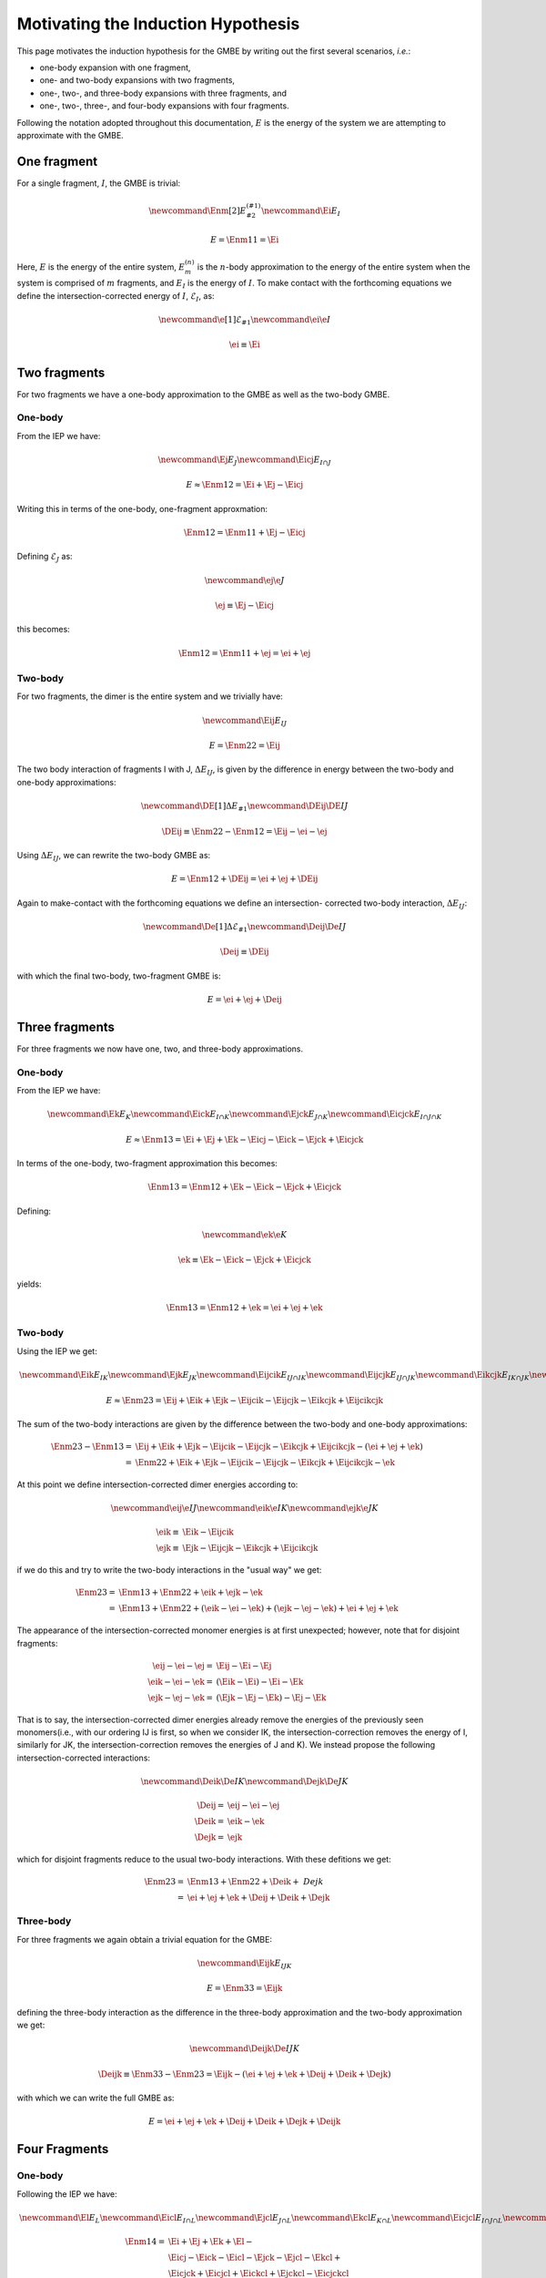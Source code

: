 Motivating the Induction Hypothesis
===================================

.. |m| replace:: :math:`m`
.. |n| replace:: :math:`n`
.. |E| replace:: :math:`E`

.. |monomer_i| replace:: :math:`F^{(1)}_{i}`
.. |dimer_i| replace:: :math:`F^{(2)}_{I}`
.. |nmer_i| replace:: :math:`F^{(2)}_{j}`
.. |m_int| replace:: :math:`\Delta\mathcal{E}_{F^{(m)}_1}`


.. |I| replace:: :math:`I`
.. |J| replace:: :math:`J`
.. |K| replace:: :math:`K`
.. |L| replace:: :math:`L`
.. |M| replace:: :math:`M`
.. |N| replace:: :math:`N`
.. |IJ| replace:: :math:`IJ`
.. |IK| replace:: :math:`IK`
.. |JK| replace:: :math:`JK`
.. |IJK| replace:: :math:`IJK`

.. |EI| replace:: :math:`E_{I}`
.. |eI| replace:: :math:`\mathcal{E}_{I}`
.. |EJ| replace:: :math:`E_{J}`
.. |eJ| replace:: :math:`\mathcal{E}_{J}`
.. |EK| replace:: :math:`E_{K}`
.. |EIJ| replace:: :math:`E_{IJ}`
.. |EIK| replace:: :math:`E_{IK}`
.. |EJK| replace:: :math:`E_{JK}`
.. |EIJK| replace:: :math:`E_{IJK}`
.. |EI_J| replace:: :math:`E_{I\cap J}`

This page motivates the induction hypothesis for the GMBE by writing out the
first several scenarios, *i.e.*:

- one-body expansion with one fragment, 
- one- and two-body expansions with two fragments, 
- one-, two-, and three-body expansions with three fragments, and
- one-, two-, three-, and four-body expansions with four fragments. 
 
Following the notation adopted throughout this documentation, |E| is the energy 
of the system we are attempting to approximate with the GMBE.

One fragment
------------

.. |Enm| replace:: :math:`E^{\left(n\right)}_m`
.. |DEIJ| replace:: :math:`\Delta E_{IJ}`

For a single fragment, |I|, the GMBE is trivial:

.. math::
   \newcommand{\Enm}[2]{E^{\left(#1\right)}_{#2}}
   \newcommand{\Ei}{E_{I}}

   E = \Enm{1}{1} = \Ei

Here, |E| is the energy of the entire system, |Enm| is the |n|-body
approximation to the energy of the entire system when the system is comprised of
|m| fragments, and |EI| is the energy of |I|. To make contact with the
forthcoming equations we define the intersection-corrected energy of |I|, |eI|,
as:

.. math::
   \newcommand{\e}[1]{\mathcal{E}_{#1}}
   \newcommand{\ei}{\e{I}}

   \ei \equiv \Ei

Two fragments
-------------

For two fragments we have a one-body approximation to the GMBE as well as the
two-body GMBE.

One-body
^^^^^^^^

From the IEP we have:

.. math::
   \newcommand{\Ej}{E_{J}}
   \newcommand{\Eicj}{E_{I\cap J}}

   E \approx \Enm{1}{2} = \Ei + \Ej - \Eicj

Writing this in terms of the one-body, one-fragment approxmation:

.. math::
   \Enm{1}{2} = \Enm{1}{1} + \Ej - \Eicj

Defining |eJ| as:

.. math::
   \newcommand{\ej}{\e{J}}

   \ej \equiv \Ej - \Eicj

this becomes:

.. math::
   \Enm{1}{2} = \Enm{1}{1} + \ej = \ei + \ej

Two-body
^^^^^^^^

For two fragments, the dimer is the entire system and we trivially have:

.. math::
   \newcommand{\Eij}{E_{IJ}}

   E = \Enm{2}{2} = \Eij

The two body interaction of fragments I with J, |DEIJ|, is given by the
difference in energy between the two-body and one-body approximations:

.. math::
   \newcommand{\DE}[1]{\Delta E_{#1}}
   \newcommand{\DEij}{\DE{IJ}}

   \DEij \equiv \Enm{2}{2}-\Enm{1}{2} = \Eij - \ei - \ej

Using |DEIJ|, we can rewrite the two-body GMBE as:

.. math::
   E = \Enm{1}{2} + \DEij = \ei + \ej + \DEij

Again to make-contact with the forthcoming equations we define an intersection-
corrected two-body interaction, |DeIJ|:

.. math::
   \newcommand{\De}[1]{\Delta\mathcal{E}_{#1}}
   \newcommand{\Deij}{\De{IJ}}

   \Deij \equiv \DEij

with which the final two-body, two-fragment GMBE is:

.. math::
   E = \ei + \ej + \Deij

Three fragments
---------------

For three fragments we now have one, two, and three-body approximations.

One-body
^^^^^^^^

From the IEP we have:

.. math::
   \newcommand{\Ek}{E_{K}}
   \newcommand{\Eick}{E_{I\cap K}}
   \newcommand{\Ejck}{E_{J\cap K}}
   \newcommand{\Eicjck}{E_{I\cap J\cap K}}

   E \approx \Enm{1}{3} = \Ei + \Ej + \Ek - \Eicj - \Eick - \Ejck + \Eicjck

In terms of the one-body, two-fragment approximation this becomes:

.. math::
   \Enm{1}{3} = \Enm{1}{2} + \Ek - \Eick - \Ejck + \Eicjck

Defining:

.. math::
   \newcommand{\ek}{\e{K}}

   \ek \equiv \Ek - \Eick - \Ejck + \Eicjck


yields:

.. math::
   \Enm{1}{3} = \Enm{1}{2} + \ek = \ei + \ej + \ek

Two-body
^^^^^^^^

Using the IEP we get:

.. math::
   \newcommand{\Eik}{E_{IK}}
   \newcommand{\Ejk}{E_{JK}}
   \newcommand{\Eijcik}{E_{IJ\cap IK}}
   \newcommand{\Eijcjk}{E_{IJ\cap JK}}
   \newcommand{\Eikcjk}{E_{IK\cap JK}}
   \newcommand{\Eijcikcjk}{E_{IJ\cap IK\cap JK}}

   E\approx \Enm{2}{3} = \Eij + \Eik + \Ejk -
                         \Eijcik - \Eijcjk - \Eikcjk + \Eijcikcjk

The sum of the two-body interactions are given by the difference between the
two-body and one-body approximations:

.. math::
   \Enm{2}{3}-\Enm{1}{3} =& \Eij + \Eik + \Ejk -
                         \Eijcik - \Eijcjk - \Eikcjk + \Eijcikcjk -
                         \left(\ei + \ej + \ek\right)\\
                         =& \Enm{2}{2}  + \Eik + \Ejk -
                         \Eijcik - \Eijcjk - \Eikcjk + \Eijcikcjk - \ek

At this point we define intersection-corrected dimer energies according to:

.. math::
   \newcommand{\eij}{\e{IJ}}
   \newcommand{\eik}{\e{IK}}
   \newcommand{\ejk}{\e{JK}}

   \eik \equiv& \Eik - \Eijcik\\
   \ejk \equiv& \Ejk - \Eijcjk - \Eikcjk + \Eijcikcjk

if we do this and try to write the two-body interactions in the "usual way" we
get:

.. math::
   \Enm{2}{3} =& \Enm{1}{3} + \Enm{2}{2} + \eik + \ejk - \ek\\
              =& \Enm{1}{3} + \Enm{2}{2} + \left(\eik - \ei - \ek\right) +
                 \left(\ejk - \ej -\ek\right) + \ei + \ej + \ek

The appearance of the intersection-corrected monomer energies is at first
unexpected; however, note that for disjoint fragments:

.. math::
   \eij - \ei - \ej =& \Eij - \Ei - \Ej\\
   \eik - \ei - \ek =& \left(\Eik - \Ei\right) - \Ei -\Ek\\
   \ejk - \ej - \ek =& \left(\Ejk - \Ej - \Ek\right) - \Ej - \Ek

That is to say, the intersection-corrected dimer energies already remove the
energies of the previously seen monomers(i.e., with our ordering IJ is first, so
when we consider IK, the intersection-correction removes the energy of I,
similarly for JK, the intersection-correction removes the energies of J and K).
We instead propose the following intersection-corrected interactions:

.. math::
   \newcommand{\Deik}{\De{IK}}
   \newcommand{\Dejk}{\De{JK}}

   \Deij =& \eij - \ei - \ej\\
   \Deik =& \eik - \ek\\
   \Dejk =& \ejk

which for disjoint fragments reduce to the usual two-body interactions. With
these defitions we get:

.. math::
   \Enm{2}{3} =& \Enm{1}{3} + \Enm{2}{2} + \Deik + \ Dejk\\
             =& \ei + \ej + \ek + \Deij + \Deik + \Dejk

Three-body
^^^^^^^^^^

For three fragments we again obtain a trivial equation for the GMBE:

.. math::
   \newcommand{\Eijk}{E_{IJK}}

   E = \Enm{3}{3} = \Eijk

defining the three-body interaction as the difference in the three-body
approximation and the two-body approximation we get:

.. math::
   \newcommand{\Deijk}{\De{IJK}}

   \Deijk \equiv \Enm{3}{3} - \Enm{2}{3} =
              \Eijk - \left(\ei + \ej + \ek + \Deij + \Deik + \Dejk\right)

with which we can write the full GMBE as:

.. math::
   E = \ei + \ej + \ek + \Deij + \Deik + \Dejk + \Deijk

Four Fragments
--------------

One-body
^^^^^^^^

Following the IEP we have:

.. math::
   \newcommand{\El}{E_L}
   \newcommand{\Eicl}{E_{I\cap L}}
   \newcommand{\Ejcl}{E_{J\cap L}}
   \newcommand{\Ekcl}{E_{K\cap L}}
   \newcommand{\Eicjcl}{E_{I\cap J\cap L}}
   \newcommand{\Eickcl}{E_{I\cap K\cap L}}
   \newcommand{\Ejckcl}{E_{J\cap K\cap L}}
   \newcommand{\Eicjckcl}{E_{I\cap J\cap K\cap L}}
   \newcommand{\el}{\e{L}}

   \Enm{1}{4} =& \Ei + \Ej + \Ek + \El-\\
               & \Eicj - \Eick - \Eicl - \Ejck - \Ejcl - \Ekcl +\\
               & \Eicjck + \Eicjcl + \Eickcl + \Ejckcl - \Eicjckcl

In terms of the one-body, three-fragment approximation:

.. math::
   \Enm{1}{4} = \Enm{1}{3} + \El - \Eicl - \Ejcl - \Ekcl +
                \Eicjcl + \Eickcl + \Ejckcl - \Eicjckcl

Defining:

.. math::
   \el = \El - \Eicl - \Ejcl - \Ekcl + \Eicjcl + \Eickcl + \Ejckcl - \Eicjckcl

We get:

.. math::
  \Enm{1}{4} = \Enm{1}{3} + \el = \ei + \ej + \ek + \el

Two-body
^^^^^^^^

We now have six dimers, so the IEP for two-body approximation has 63 terms. We
jump right to the intersection-corrected dimer energies:

.. math::
   \newcommand{\Eil}{E_{IL}}
   \newcommand{\Ejl}{E_{JL}}
   \newcommand{\Ekl}{E_{KL}}
   \newcommand{\eil}{\e{IL}}
   \newcommand{\ejl}{\e{JL}}
   \newcommand{\ekl}{\e{KL}}
   \newcommand{\Eijcil}{E_{IJ\cap IL}}
   \newcommand{\Eikcil}{E_{IK\cap IL}}
   \newcommand{\Ejkcil}{E_{JK\cap IL}}
   \newcommand{\Eijcikcil}{E_{IJ\cap IK\cap IL}}
   \newcommand{\Eijcjkcil}{E_{IJ\cap JK\cap IL}}
   \newcommand{\Eikcjkcil}{E_{IK\cap JK\cap IL}}
   \newcommand{\Eijcikcjkcil}{E_{IJ\cap IK\cap JK\cap IL}}
   \newcommand{\Eijcjl}{E_{IJ\cap JL}}
   \newcommand{\Eikcjl}{E_{IK\cap JL}}
   \newcommand{\Ejkcjl}{E_{JK\cap JL}}
   \newcommand{\Eilcjl}{E_{IL\cap JL}}
   \newcommand{\Eijcikcjl}{E_{IJ\cap IK\cap JL}}
   \newcommand{\Eijcjkcjl}{E_{IJ\cap JK\cap JL}}
   \newcommand{\Eijcilcjl}{E_{IJ\cap IL\cap JL}}
   \newcommand{\Eikcjkcjl}{E_{IK\cap JK\cap JL}}
   \newcommand{\Eikcilcjl}{E_{IK\cap IL\cap JL}}
   \newcommand{\Ejkcilcjl}{E_{JK\cap IL\cap JL}}
   \newcommand{\Eijcikcjkcjl}{E_{IJ\cap IK\cap JK\cap JL}}
   \newcommand{\Eijcikcjkcil}{E_{IJ\cap IK\cap IL\cap JL}}
   \newcommand{\Eijcjkcilcjl}{E_{IJ\cap JK\cap IL\cap JL}}
   \newcommand{\Eikcijcilcjl}{E_{IK\cap IJ\cap IL\cap JL}}
   \newcommand{\Eijcikcjkcilcjl}{E_{IJ\cap IK\cap JK\cap IL\cap JL}}
   \newcommand{\Eijckl}{E_{IJ\cap KL}}
   \newcommand{\Eikckl}{E_{IK\cap KL}}
   \newcommand{\Ejkckl}{E_{JK\cap KL}}
   \newcommand{\Eilckl}{E_{IL\cap KL}}
   \newcommand{\Ejlckl}{E_{JL\cap KL}}
   \newcommand{\Eijcikckl}{E_{IJ\cap IK\cap KL}}
   \newcommand{\Eijcjkckl}{E_{IJ\cap JK\cap KL}}
   \newcommand{\Eijcilckl}{E_{IJ\cap IL\cap KL}}
   \newcommand{\Eijcjlckl}{E_{IJ\cap JL\cap KL}}
   \newcommand{\Eikcjkckl}{E_{IK\cap JK\cap KL}}
   \newcommand{\Eikcilckl}{E_{IK\cap IL\cap KL}}
   \newcommand{\Eikcjlckl}{E_{IK\cap JL\cap KL}}
   \newcommand{\Ejkcilckl}{E_{JK\cap IL\cap KL}}
   \newcommand{\Ejkcjlckl}{E_{JK\cap JL\cap KL}}
   \newcommand{\Eilcjlckl}{E_{IL\cap JL\cap KL}}
   \newcommand{\Eijcikcjkckl}{E_{IJ\cap IK\cap JK\cap KL}}
   \newcommand{\Eijcikcilckl}{E_{IJ\cap IK\cap IL\cap KL}}
   \newcommand{\Eijcikcjlckl}{E_{IJ\cap IK\cap JL\cap KL}}
   \newcommand{\Eijcjkcilckl}{E_{IJ\cap JK\cap IL\cap KL}}
   \newcommand{\Eijcjkcjlckl}{E_{IJ\cap JK\cap IL\cap KL}}
   \newcommand{\Eijcilcjlckl}{E_{IJ\cap IL\cap JL\cap KL}}
   \newcommand{\Eikcjkcilckl}{E_{IK\cap JK\cap IL\cap KL}}
   \newcommand{\Eikcjkcjlckl}{E_{IK\cap JK\cap JL\cap KL}}
   \newcommand{\Eikcilcjlckl}{E_{IK\cap IL\cap JL\cap KL}}
   \newcommand{\Ejkcilcjlckl}{E_{JK\cap IL\cap JL\cap KL}}
   \newcommand{\Eijcikcjkcilckl}{E_{IJ\cap IK\cap JK\cap IL\cap KL}}
   \newcommand{\Eijcikcjkcjlckl}{E_{IJ\cap IK\cap JK\cap JL\cap KL}}
   \newcommand{\Eijcikcilcjlckl}{E_{IJ\cap IK\cap IL\cap JL\cap KL}}
   \newcommand{\Eijcjkcilcjlckl}{E_{IJ\cap JK\cap IL\cap JL\cap KL}}
   \newcommand{\Eikcjkcilcjlckl}{E_{IK\cap JK\cap IL\cap JL\cap KL}}
   \newcommand{\Eijcikcjkcilcjlckl}{E_{IJ\cap IK\cap JK\cap IL\cap JL\cap KL}}

   \eij =& \Eij\\
   \eik =& \Eik - \Eijcik\\
   \ejk =& \Ejk -
           \Eijcjk - \Eikcjk +
           \Eijcikcjk\\
   \eil =& \Eil -
           \Eijcil - \Eikcil - \Ejkcil +
           \Eijcikcil + \Eijcjkcil + \Eikcjkcil-\\
         &  \Eijcikcjkcil\\
   \ejl =& \Ejl -
           \Eijcjl - \Eikcjl - \Ejkcjl - \Eilcjl +
           \Eijcikcjl + \Eijcjkcjl + \Eijcilcjl +\\
         &   \Eikcjkcjl + \Eikcilcjl + \Ejkcilcjl -
           \Eijcikcjkcjl - \Eijcikcjkcjl - \Eijcjkcilcjl -\\
         &   \Eikcijcilcjl +
           \Eijcikcjkcilcjl\\
   \ekl =& \Ekl -
           \Eijckl - \Eikckl - \Ejkckl - \Eilckl - \Ejlckl +
           \Eijcikckl + \Eijcjkckl + \\
         &   \Eijcilckl + \Eijcjlckl + \Eikcjkckl + \Eikcilckl + \Eikcjlckl +
             \Ejkcilckl + \\
         &   \Ejkcjlckl+ \Eilcjlckl -
           \Eijcikcjkckl - \Eijcikcilckl - \Eijcikcjlckl - \\
         &   \Eijcjkcilckl -\Eijcjkcjlckl - \Eijcilcjlckl -
             \Eikcjkcilckl - \Eikcjkcjlckl - \\
         &   \Eikcilcjlckl - \Ejkcilcjlckl +
           \Eijcikcjkcilckl + \Eijcikcjkcjlckl + \\
         &   \Eijcikcilcjlckl + \Eijcjkcilcjlckl + \Eikcjkcilcjlckl -
           \Eijcikcjkcilcjlckl

From which we define the intersection-corrected two-body interactions:

.. math::
   \newcommand{\Deil}{\De{IL}}
   \newcommand{\Dejl}{\De{JL}}
   \newcommand{\Dekl}{\De{KL}}

   \Deij =& \eij - \ei -\ej\\
   \Deik =& \eik - \ek\\
   \Deil =& \eil - \el\\
   \Dejk =& \ejk\\
   \Dejl =& \ejl\\
   \Dekl =& \ekl

If the monomers are disjoint we get:

.. math::


   \Deij =& \left(\Eij\right) - \Ei - \Ej\\
   \Deik =& \left(\Eik - \Ei\right) - \Ek\\
   \Deil =& \left(\Eil - \Ei - \Ei + \Ei\right) - \El\\
   \Dejk =& \left(\Ejk - \Ej - \Ek\right)\\
   \Dejl =& \left(\Ejl - \Ej - \Ej - \El + \Ej\right)\\
   \Dekl =& \left(\Ekl - \Ek - \Ek - \El - \El + \Ek + \El\right)


where we use parenthesis to show which terms arise from the
intersection-corrected dimer energy as opposed to which terms arise from
subtracting out the one-body approximation.

Three-Body
^^^^^^^^^^

There are four possible trimers, so compared to the two-body case the equation
is far simpler.

.. math::
   \newcommand{\Eijl}{E_{IJL}}
   \newcommand{\Eikl}{E_{IKL}}
   \newcommand{\Ejkl}{E_{JKL}}
   \newcommand{\Eijkcijl}{E_{IJK\cap IJL}}
   \newcommand{\Eijkcikl}{E_{IJK\cap IKL}}
   \newcommand{\Eijlcikl}{E_{IJL\cap IKL}}
   \newcommand{\Eijkcjkl}{E_{IJK\cap JKL}}
   \newcommand{\Eijlcjkl}{E_{IJL\cap JKL}}
   \newcommand{\Eiklcjkl}{E_{IKL\cap JKL}}
   \newcommand{\Eijkcijlcikl}{E_{IJK\cap IJL\cap IKL}}
   \newcommand{\Eijkcijlcjkl}{E_{IJK\cap IJL\cap JKL}}
   \newcommand{\Eijkciklcjkl}{E_{IJK\cap IKL\cap JKL}}
   \newcommand{\Eijlciklcjkl}{E_{IJL\cap IKL\cap JKL}}
   \newcommand{\Eijkcijlciklcjkl}{E_{IJK\cap IJL\cap IKL\cap JKL}}

   \Enm{3}{4} =& \Eijk + \Eijl + \Eikl + \Ejkl -
                 \Eijkcijl - \Eijkcikl - \Eijkcjkl - \Eijlcikl - \\
               &   \Eijlcjkl - \Eiklcjkl +
                 \Eijkcijlcikl + \Eijkcijlcjkl + \Eijkciklcjkl + \\
               &   \Eijlciklcjkl -
                 \Eijkcijlciklcjkl

Defining intersection-corrected trimer energies:

.. math::
   \newcommand{\eijk}{\e{IJK}}
   \newcommand{\eikl}{\e{IKL}}
   \newcommand{\ejkl}{\e{JKL}}
   \newcommand{\eijl}{\e{IJL}}

   \eijk =& \Eijk\\
   \eijl =& \Eijl - \Eijkcijl\\
   \eikl =& \Eikl - \Eijkcikl - \Eijlcikl + \Eijkcijlcikl\\
   \ejkl =& \Ejkl - \Eijkcjkl - \Eijlcjkl - \Eiklcjkl + \Eijkcijlcjkl +
              \Eijkciklcjkl + \\
          & \Eijlciklcjkl - \Eijkcijlciklcjkl

.. math::
   \newcommand{\Deijl}{\De{IJL}}
   \newcommand{\Deikl}{\De{IKL}}
   \newcommand{\Dejkl}{\De{JKL}}

   \Deijk =& \eijk - \Deij - \Deik - \Dejk - \ei - \ej -\ek\\
   \Deijl =& \eijl - \Deil - \Dejl - \el\\
   \Deikl =& \eikl - \Dekl\\
   \Dejkl =& \ejkl

For disjoint-fragments:

.. math::
   \Deijk =& \left[\Eijk\right] -
             \left(\Eij - \Ei -\Ej\right) -
             \left(\Eik - \Ei -\Ek\right) -
             \left(\Ejk - \Ej -\Ek\right) - \Ei - \Ej - \Ek\\
          =& \Eijk - \Eij - \Eik - \Ejk + \Ei + \Ej + \Ek\\
   \Deijl =& \left[\Eijl - \Eij\right] -
             \left(\Eil - \Ei - \El\right) -
             \left(\Ejl - \Ej - \El\right) - \El\\
          =& \Eijl - \Eij - \Eil - \Ejl + \Ei + \Ej + \El\\
   \Deikl =& \left[\Eikl - \Eik - \Eil + \Ei\right] -
              \left(\Ekl - \Ek - \El\right) \\
          =& \Eikl - \Eik - \Eil - \Ekl + \Ei + \Ek + \El\\
   \Dejkl =& \left[\Ejkl - \Ejk - \Ejl - \Ekl + \Ej + \Ek + \El\right]

where we have used square-brackets to show which terms came form the
intersection-corrected trimer energies and parenthesis to show which come from
the intersection-corrected dimer energies. These are the usual (cleaned-up)
three-body expressions.

Four-Body
^^^^^^^^^

.. math::
   \newcommand{\Eijkl}{E_{IJKL}}

   E = \Enm{4}{4} = \Eijkl

Defining the four-body interaction:

.. math::
   \newcommand{\Deijkl}{\De{IJKL}}

   \Deijkl = E_{IJKL} - \Deijk - \Deijl - \Deikl - \Dejkl -
             \Deij - \Deik - \Deil - \Dejk - \Dejl - \Dekl -
             \ei - \ej - \ek - \el

we arrive at the GMBE for four fragments:

.. math::
   E = \ei + \ej + \ek + \el + \Deij + \Deik + \Deil + \Dejk + \Dejl + \Dekl +
       \Deijk + \Deijl + \Deikl + \Dejkl + \Deijkl